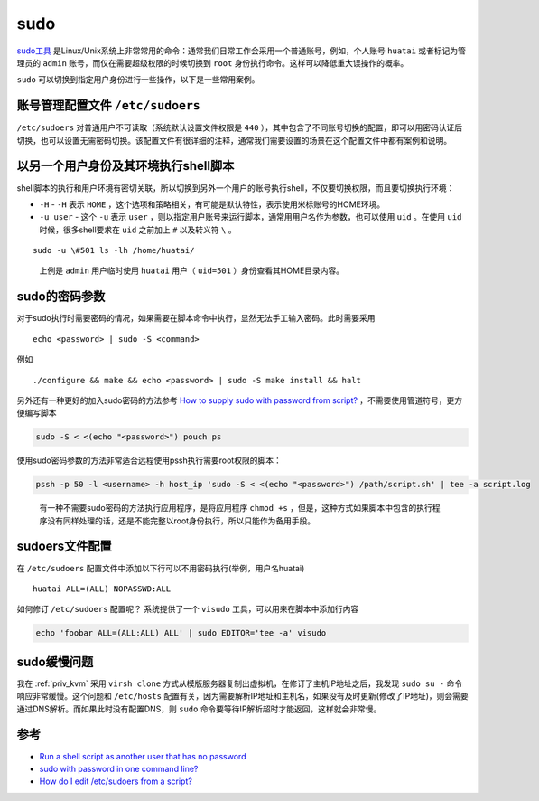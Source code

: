 .. _sudo:

=================
sudo
=================

`sudo工具 <https://en.wikipedia.org/wiki/Sudo>`_ 是Linux/Unix系统上非常常用的命令：通常我们日常工作会采用一个普通账号，例如，个人账号 ``huatai`` 或者标记为管理员的 ``admin`` 账号，而仅在需要超级权限的时候切换到 ``root`` 身份执行命令。这样可以降低重大误操作的概率。

``sudo`` 可以切换到指定用户身份进行一些操作，以下是一些常用案例。

账号管理配置文件 ``/etc/sudoers``
==================================

``/etc/sudoers`` 对普通用户不可读取（系统默认设置文件权限是 ``440`` ），其中包含了不同账号切换的配置，即可以用密码认证后切换，也可以设置无需密码切换。该配置文件有很详细的注释，通常我们需要设置的场景在这个配置文件中都有案例和说明。

以另一个用户身份及其环境执行shell脚本
=====================================

shell脚本的执行和用户环境有密切关联，所以切换到另外一个用户的账号执行shell，不仅要切换权限，而且要切换执行环境：

-  ``-H`` - ``-H`` 表示 ``HOME`` ，这个选项和策略相关，有可能是默认特性，表示使用米标账号的HOME环境。
-  ``-u user`` - 这个 ``-u`` 表示 ``user`` ，则以指定用户账号来运行脚本，通常用用户名作为参数，也可以使用 ``uid`` 。在使用 ``uid`` 时候，很多shell要求在 ``uid`` 之前加上 ``#`` 以及转义符 ``\`` 。

::

   sudo -u \#501 ls -lh /home/huatai/

..

   上例是 ``admin`` 用户临时使用 ``huatai`` 用户（ ``uid=501`` ）身份查看其HOME目录内容。

sudo的密码参数
==============

对于sudo执行时需要密码的情况，如果需要在脚本命令中执行，显然无法手工输入密码。此时需要采用

::

   echo <password> | sudo -S <command>

例如

::

   ./configure && make && echo <password> | sudo -S make install && halt

另外还有一种更好的加入sudo密码的方法参考 `How to supply sudo with password from script? <https://stackoverflow.com/questions/24892382/how-to-supply-sudo-with-password-from-script>`_ ，不需要使用管道符号，更方便编写脚本

.. code:: bash

   sudo -S < <(echo "<password>") pouch ps

使用sudo密码参数的方法非常适合远程使用pssh执行需要root权限的脚本：

.. code:: bash

   pssh -p 50 -l <username> -h host_ip 'sudo -S < <(echo "<password>") /path/script.sh' | tee -a script.log

..

   有一种不需要sudo密码的方法执行应用程序，是将应用程序 ``chmod +s`` ，但是，这种方式如果脚本中包含的执行程序没有同样处理的话，还是不能完整以root身份执行，所以只能作为备用手段。

sudoers文件配置
===============

在 ``/etc/sudoers`` 配置文件中添加以下行可以不用密码执行(举例，用户名huatai)

::

   huatai ALL=(ALL) NOPASSWD:ALL

如何修订 ``/etc/sudoers`` 配置呢？ 系统提供了一个 ``visudo`` 工具，可以用来在脚本中添加行内容

.. code:: bash

   echo 'foobar ALL=(ALL:ALL) ALL' | sudo EDITOR='tee -a' visudo

sudo缓慢问题
===============

我在 :ref:`priv_kvm` 采用 ``virsh clone`` 方式从模版服务器复制出虚拟机，在修订了主机IP地址之后，我发现 ``sudo su -`` 命令响应非常缓慢。这个问题和 ``/etc/hosts`` 配置有关，因为需要解析IP地址和主机名，如果没有及时更新(修改了IP地址)，则会需要通过DNS解析。而如果此时没有配置DNS，则 ``sudo`` 命令要等待IP解析超时才能返回，这样就会非常慢。

参考
====

-  `Run a shell script as another user that has no password <https://askubuntu.com/questions/294736/run-a-shell-script-as-another-user-that-has-no-password>`_
-  `sudo with password in one command line? <https://superuser.com/questions/67765/sudo-with-password-in-one-command-line>`_
-  `How do I edit /etc/sudoers from a script? <https://stackoverflow.com/questions/323957/how-do-i-edit-etc-sudoers-from-a-script>`_
